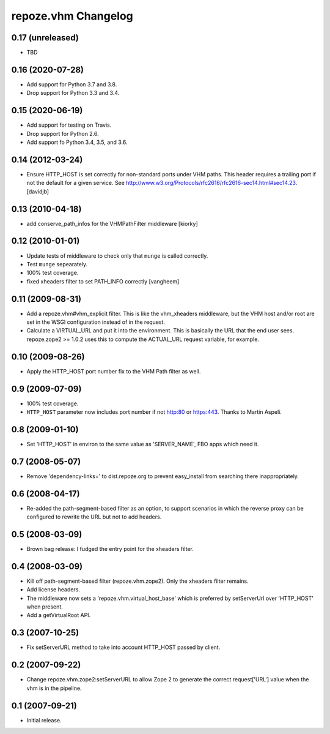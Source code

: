 repoze.vhm Changelog
====================

0.17 (unreleased)
-----------------

- TBD

0.16 (2020-07-28)
-----------------

- Add support for Python 3.7 and 3.8.

- Drop support for Python 3.3 and 3.4.


0.15 (2020-06-19)
-----------------

- Add support for testing on Travis.

- Drop support for Python 2.6.

- Add support fo Python 3.4, 3.5, and 3.6.

0.14 (2012-03-24)
-----------------

- Ensure HTTP_HOST is set correctly for non-standard ports under VHM paths.
  This header requires a trailing port if not the default for a given service.
  See http://www.w3.org/Protocols/rfc2616/rfc2616-sec14.html#sec14.23.
  [davidjb]

0.13 (2010-04-18)
-----------------

- add conserve_path_infos for the VHMPathFilter middleware [kiorky]

0.12 (2010-01-01)
-----------------

- Update tests of middleware to check only that ``munge`` is called correctly.

- Test ``munge`` sepearately.

- 100% test coverage.

- fixed xheaders filter to set PATH_INFO correctly
  [vangheem]
  

0.11 (2009-08-31)
-----------------

- Add a repoze.vhm#vhm_explicit filter. This is like the vhm_xheaders
  middleware, but the VHM host and/or root are set in the WSGI configuration
  instead of in the request.

- Calculate a VIRTUAL_URL and put it into the environment. This is basically
  the URL that the end user sees. repoze.zope2 >= 1.0.2 uses this to compute
  the ACTUAL_URL request variable, for example.

0.10 (2009-08-26)
-----------------

- Apply the HTTP_HOST port number fix to the VHM Path filter as well.

0.9 (2009-07-09)
----------------

- 100% test coverage.

- ``HTTP_HOST`` parameter now includes port number if not http:80 or
  https:443.  Thanks to Martin Aspeli.

0.8 (2009-01-10)
----------------

- Set 'HTTP_HOST' in environ to the same value as 'SERVER_NAME', FBO apps
  which need it.

0.7 (2008-05-07)
----------------

- Remove 'dependency-links=' to dist.repoze.org to prevent easy_install
  from searching there inappropriately.

0.6 (2008-04-17)
----------------

- Re-added the path-segment-based filter as an option, to support scenarios
  in which the reverse proxy can be configured to rewrite the URL but not
  to add headers.

0.5 (2008-03-09)
----------------

- Brown bag release: I fudged the entry point for the xheaders filter.

0.4 (2008-03-09)
----------------

- Kill off path-segment-based filter (repoze.vhm.zope2).  Only the
  xheaders filter remains.

- Add license headers.

- The middleware now sets a 'repoze.vhm.virtual_host_base' which is
  preferred by setServerUrl over 'HTTP_HOST' when present.

- Add a getVirtualRoot API.

0.3 (2007-10-25)
----------------

- Fix setServerURL method to take into account HTTP_HOST passed by
  client.

0.2 (2007-09-22)
----------------

- Change repoze.vhm.zope2:setServerURL to allow Zope 2 to generate the
  correct request['URL'] value when the vhm is in the pipeline.

0.1 (2007-09-21)
----------------

- Initial release.
